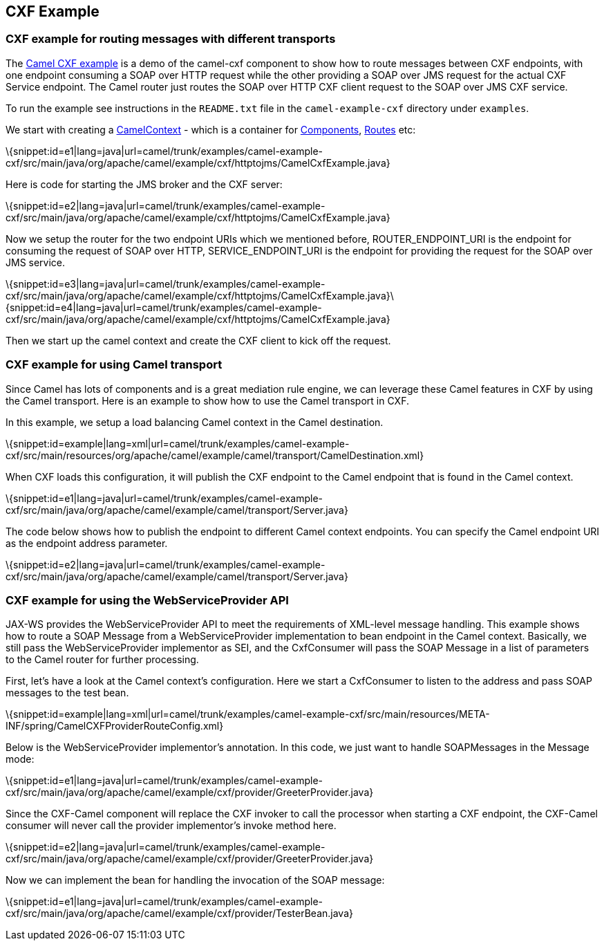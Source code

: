 [[ConfluenceContent]]
[[CXFExample-CXFExample]]
CXF Example
-----------

[[CXFExample-CXFexampleforroutingmessageswithdifferenttransports]]
CXF example for routing messages with different transports
~~~~~~~~~~~~~~~~~~~~~~~~~~~~~~~~~~~~~~~~~~~~~~~~~~~~~~~~~~

The
http://svn.apache.org/viewvc/camel/trunk/examples/camel-example-cxf/src/main/java/org/apache/camel/example/cxf/httptojms/CamelCxfExample.java?view=markup[Camel
CXF example] is a demo of the camel-cxf component to show how to route
messages between CXF endpoints, with one endpoint consuming a SOAP over
HTTP request while the other providing a SOAP over JMS request for the
actual CXF Service endpoint. The Camel router just routes the SOAP over
HTTP CXF client request to the SOAP over JMS CXF service.

To run the example see instructions in the `README.txt` file in the
`camel-example-cxf` directory under `examples`.

We start with creating a link:camelcontext.html[CamelContext] - which is
a container for link:components.html[Components],
link:routes.html[Routes] etc:

\{snippet:id=e1|lang=java|url=camel/trunk/examples/camel-example-cxf/src/main/java/org/apache/camel/example/cxf/httptojms/CamelCxfExample.java}

Here is code for starting the JMS broker and the CXF server:

\{snippet:id=e2|lang=java|url=camel/trunk/examples/camel-example-cxf/src/main/java/org/apache/camel/example/cxf/httptojms/CamelCxfExample.java}

Now we setup the router for the two endpoint URIs which we mentioned
before, ROUTER_ENDPOINT_URI is the endpoint for consuming the request of
SOAP over HTTP, SERVICE_ENDPOINT_URI is the endpoint for providing the
request for the SOAP over JMS service.

\{snippet:id=e3|lang=java|url=camel/trunk/examples/camel-example-cxf/src/main/java/org/apache/camel/example/cxf/httptojms/CamelCxfExample.java}\{snippet:id=e4|lang=java|url=camel/trunk/examples/camel-example-cxf/src/main/java/org/apache/camel/example/cxf/httptojms/CamelCxfExample.java}

Then we start up the camel context and create the CXF client to kick off
the request.

[[CXFExample-CXFexampleforusingCameltransport]]
CXF example for using Camel transport
~~~~~~~~~~~~~~~~~~~~~~~~~~~~~~~~~~~~~

Since Camel has lots of components and is a great mediation rule engine,
we can leverage these Camel features in CXF by using the Camel
transport. Here is an example to show how to use the Camel transport in
CXF.

In this example, we setup a load balancing Camel context in the Camel
destination.

\{snippet:id=example|lang=xml|url=camel/trunk/examples/camel-example-cxf/src/main/resources/org/apache/camel/example/camel/transport/CamelDestination.xml}

When CXF loads this configuration, it will publish the CXF endpoint to
the Camel endpoint that is found in the Camel context.

\{snippet:id=e1|lang=java|url=camel/trunk/examples/camel-example-cxf/src/main/java/org/apache/camel/example/camel/transport/Server.java}

The code below shows how to publish the endpoint to different Camel
context endpoints. You can specify the Camel endpoint URI as the
endpoint address parameter.

\{snippet:id=e2|lang=java|url=camel/trunk/examples/camel-example-cxf/src/main/java/org/apache/camel/example/camel/transport/Server.java}

[[CXFExample-CXFexampleforusingtheWebServiceProviderAPI]]
CXF example for using the WebServiceProvider API
~~~~~~~~~~~~~~~~~~~~~~~~~~~~~~~~~~~~~~~~~~~~~~~~

JAX-WS provides the WebServiceProvider API to meet the requirements of
XML-level message handling. This example shows how to route a SOAP
Message from a WebServiceProvider implementation to bean endpoint in the
Camel context. Basically, we still pass the WebServiceProvider
implementor as SEI, and the CxfConsumer will pass the SOAP Message in a
list of parameters to the Camel router for further processing.

First, let's have a look at the Camel context's configuration. Here we
start a CxfConsumer to listen to the address and pass SOAP messages to
the test bean.

\{snippet:id=example|lang=xml|url=camel/trunk/examples/camel-example-cxf/src/main/resources/META-INF/spring/CamelCXFProviderRouteConfig.xml}

Below is the WebServiceProvider implementor's annotation. In this code,
we just want to handle SOAPMessages in the Message mode:

\{snippet:id=e1|lang=java|url=camel/trunk/examples/camel-example-cxf/src/main/java/org/apache/camel/example/cxf/provider/GreeterProvider.java}

Since the CXF-Camel component will replace the CXF invoker to call the
processor when starting a CXF endpoint, the CXF-Camel consumer will
never call the provider implementor's invoke method here.

\{snippet:id=e2|lang=java|url=camel/trunk/examples/camel-example-cxf/src/main/java/org/apache/camel/example/cxf/provider/GreeterProvider.java}

Now we can implement the bean for handling the invocation of the SOAP
message:

\{snippet:id=e1|lang=java|url=camel/trunk/examples/camel-example-cxf/src/main/java/org/apache/camel/example/cxf/provider/TesterBean.java}
